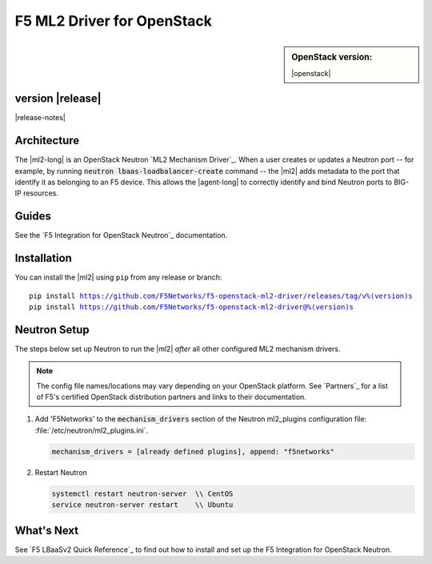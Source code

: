 F5 ML2 Driver for OpenStack
===========================

.. sidebar:: **OpenStack version:**

   |openstack|

|Build Status|

.. raw:: html

   <script async defer src="https://f5-openstack-slack.herokuapp.com/slackin.js"></script>

.. toctree:
   titlesonly
   hidden


version |release|
-----------------

|release-notes|


Architecture
------------

The |ml2-long| is an OpenStack Neutron `ML2 Mechanism Driver`_. When a user creates or updates a Neutron port -- for example, by running :code:`neutron lbaas-loadbalancer-create` command -- the |ml2| adds metadata to the port that identify it as belonging to an F5 device. This allows the |agent-long| to correctly identify and bind Neutron ports to BIG-IP resources.

Guides
------

See the `F5 Integration for OpenStack Neutron`_ documentation.


.. index::
   single: ML2 driver; Installation

.. _install ml2-driver:

Installation
------------

You can install the |ml2| using ``pip`` from any release or branch:

.. parsed-literal::

   pip install https://github.com/F5Networks/f5-openstack-ml2-driver/releases/tag/v%(version)s
   pip install https://github.com/F5Networks/f5-openstack-ml2-driver@%(version)s

.. index::
   single: ML2 driver; Neutron setup

.. _configure-neutron ml2-driver:

Neutron Setup
-------------

The steps below set up Neutron to run the |ml2| *after* all other configured ML2 mechanism drivers.

.. note::

   The config file names/locations may vary depending on your OpenStack platform.
   See `Partners`_ for a list of F5's certified OpenStack distribution partners and links to their documentation.


#. Add 'F5Networks' to the :code:`mechanism_drivers` section of the Neutron ml2_plugins configuration file: :file:`/etc/neutron/ml2_plugins.ini`.

   .. code-block:: text

      mechanism_drivers = [already defined plugins], append: "f5networks"


#. Restart Neutron

   .. code-block:: text

      systemctl restart neutron-server  \\ CentOS
      service neutron-server restart    \\ Ubuntu


What's Next
-----------

See `F5 LBaaSv2 Quick Reference`_ to find out how to install and set up the F5 Integration for OpenStack Neutron.


.. |Build Status| image:: https://travis-ci.org/F5Networks/f5-openstack-ml2-driver.svg?branch=master
   :target: https://travis-ci.org/F5Networks/f5-openstack-ml2-driver
   :alt: Build Status
